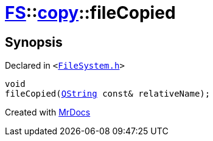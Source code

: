 [#FS-copy-fileCopied]
= xref:FS.adoc[FS]::xref:FS/copy.adoc[copy]::fileCopied
:relfileprefix: ../../
:mrdocs:


== Synopsis

Declared in `&lt;https://github.com/PrismLauncher/PrismLauncher/blob/develop/FileSystem.h#L141[FileSystem&period;h]&gt;`

[source,cpp,subs="verbatim,replacements,macros,-callouts"]
----
void
fileCopied(xref:QString.adoc[QString] const& relativeName);
----



[.small]#Created with https://www.mrdocs.com[MrDocs]#
